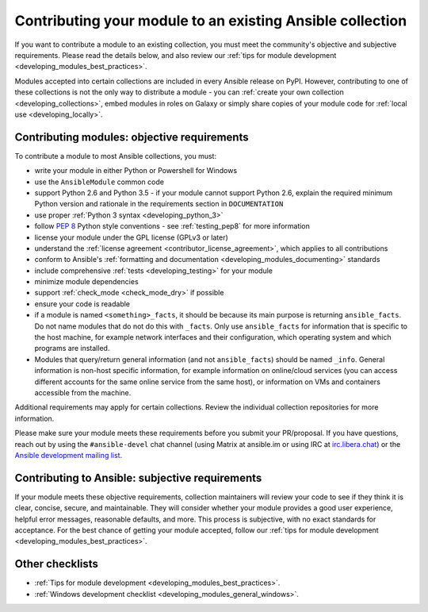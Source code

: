 .. _developing_modules_checklist:
.. _module_contribution:

**********************************************************
Contributing your module to an existing Ansible collection
**********************************************************

If you want to contribute a module to an existing collection, you must meet the community's objective and subjective requirements. Please read the details below, and also review our :ref:`tips for module development <developing_modules_best_practices>`.

Modules accepted into certain collections are included in every Ansible release on PyPI. However, contributing to one of these collections is not the only way to distribute a module - you can :ref:`create your own collection <developing_collections>`, embed modules in roles on Galaxy or simply share copies of your module code for :ref:`local use <developing_locally>`.

Contributing modules: objective requirements
===============================================

To contribute a module to most Ansible collections, you must:

* write your module in either Python or Powershell for Windows
* use the ``AnsibleModule`` common code
* support Python 2.6 and Python 3.5 - if your module cannot support Python 2.6, explain the required minimum Python version and rationale in the requirements section in ``DOCUMENTATION``
* use proper :ref:`Python 3 syntax <developing_python_3>`
* follow `PEP 8 <https://www.python.org/dev/peps/pep-0008/>`_ Python style conventions - see :ref:`testing_pep8` for more information
* license your module under the GPL license (GPLv3 or later)
* understand the :ref:`license agreement <contributor_license_agreement>`, which applies to all contributions
* conform to Ansible's :ref:`formatting and documentation <developing_modules_documenting>` standards
* include comprehensive :ref:`tests <developing_testing>` for your module
* minimize module dependencies
* support :ref:`check_mode <check_mode_dry>` if possible
* ensure your code is readable
* if a module is named ``<something>_facts``, it should be because its main purpose is returning ``ansible_facts``. Do not name modules that do not do this with ``_facts``. Only use ``ansible_facts`` for information that is specific to the host machine, for example network interfaces and their configuration, which operating system and which programs are installed.
* Modules that query/return general information (and not ``ansible_facts``) should be named ``_info``. General information is non-host specific information, for example information on online/cloud services (you can access different accounts for the same online service from the same host), or information on VMs and containers accessible from the machine.

Additional requirements may apply for certain collections. Review the individual collection repositories for more information.

Please make sure your module meets these requirements before you submit your PR/proposal. If you have questions, reach out by using the ``#ansible-devel`` chat channel (using Matrix at ansible.im or using IRC at `irc.libera.chat <https://libera.chat>`_) or the `Ansible development mailing list <https://groups.google.com/group/ansible-devel>`_.

Contributing to Ansible: subjective requirements
================================================

If your module meets these objective requirements, collection maintainers will review your code to see if they think it is clear, concise, secure, and maintainable. They will consider whether your module provides a good user experience, helpful error messages, reasonable defaults, and more. This process is subjective, with no exact standards for acceptance. For the best chance of getting your module accepted, follow our :ref:`tips for module development <developing_modules_best_practices>`.

Other checklists
================

* :ref:`Tips for module development <developing_modules_best_practices>`.
* :ref:`Windows development checklist <developing_modules_general_windows>`.
